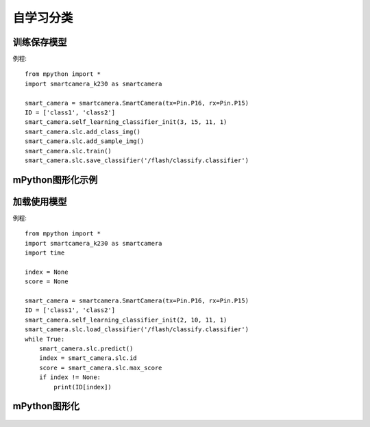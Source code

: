 自学习分类
==============

训练保存模型
-----------
例程::

    from mpython import *
    import smartcamera_k230 as smartcamera

    smart_camera = smartcamera.SmartCamera(tx=Pin.P16, rx=Pin.P15)
    ID = ['class1', 'class2']
    smart_camera.self_learning_classifier_init(3, 15, 11, 1)
    smart_camera.slc.add_class_img()
    smart_camera.slc.add_sample_img()
    smart_camera.slc.train()
    smart_camera.slc.save_classifier('/flash/classify.classifier')



mPython图形化示例
-----------
.. figure:: /_static/image/example/self_learning_classifier/1.png
    :align: center
    :width: 1080




加载使用模型
-----------
例程::

    from mpython import *
    import smartcamera_k230 as smartcamera
    import time

    index = None
    score = None

    smart_camera = smartcamera.SmartCamera(tx=Pin.P16, rx=Pin.P15)
    ID = ['class1', 'class2']
    smart_camera.self_learning_classifier_init(2, 10, 11, 1)
    smart_camera.slc.load_classifier('/flash/classify.classifier')
    while True:
        smart_camera.slc.predict()
        index = smart_camera.slc.id
        score = smart_camera.slc.max_score
        if index != None:
            print(ID[index])



mPython图形化
-----------
.. figure:: /_static/image/example/self_learning_classifier/2.png
    :align: center
    :width: 1080

